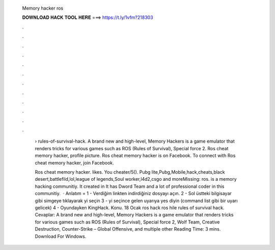   Memory hacker ros
  
  
  
  𝐃𝐎𝐖𝐍𝐋𝐎𝐀𝐃 𝐇𝐀𝐂𝐊 𝐓𝐎𝐎𝐋 𝐇𝐄𝐑𝐄 ===> https://t.ly/1vfm?218303
  
  
  
  .
  
  
  
  .
  
  
  
  .
  
  
  
  .
  
  
  
  .
  
  
  
  .
  
  
  
  .
  
  
  
  .
  
  
  
  .
  
  
  
  .
  
  
  
  .
  
  
  
  .
  
   › rules-of-survival-hack. A brand new and high-level, Memory Hackers is a game emulator that renders tricks for various games such as ROS (Rules of Survival), Special force 2. Ros cheat memory hacker, profile picture. Ros cheat memory hacker is on Facebook. To connect with Ros cheat memory hacker, join Facebook.
   
   Ros cheat memory hacker. likes. You cheater/5(). Pubg lite,Pubg,Mobile,hack,cheats,black desert,battlefild,lol,league of legends,Soul worker,l4d2,csgo and moreMissing: ros.  is a memory hacking communitiy. It created in It has Dword Team and a lot of professional coder in this communitiy.  · Anlatım = 1 - Verdiğim linkten indirdiğiniz dosyayı açın. 2 - Sol üstteki bilgisayar gibi simgeye tıklayarak  yi seçin 3 -  yi seçince gelen uyarıya yes diyin (command list gibi bir uyarı gelicek) 4 - Oyundayken KingHack. Konu. 18 Ocak ros hack ros hile rules of survival hack. Cevaplar:  A brand new and high-level, Memory Hackers is a game emulator that renders tricks for various games such as ROS (Rules of Survival), Special force 2, Wolf Team, Creative Destruction, Counter-Strike – Global Offensive, and multiple other  Reading Time: 3 mins. Download For Windows.
